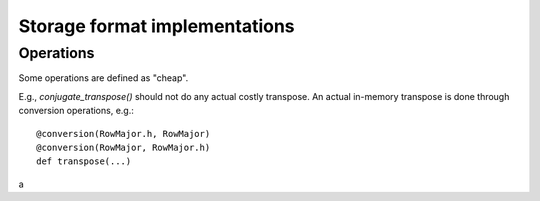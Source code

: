
Storage format implementations
==============================


Operations
----------

Some operations are defined as "cheap".

E.g., `conjugate_transpose()` should not do any actual costly
transpose.  An actual in-memory transpose is done through conversion
operations, e.g.::

    @conversion(RowMajor.h, RowMajor)
    @conversion(RowMajor, RowMajor.h)
    def transpose(...)


a
